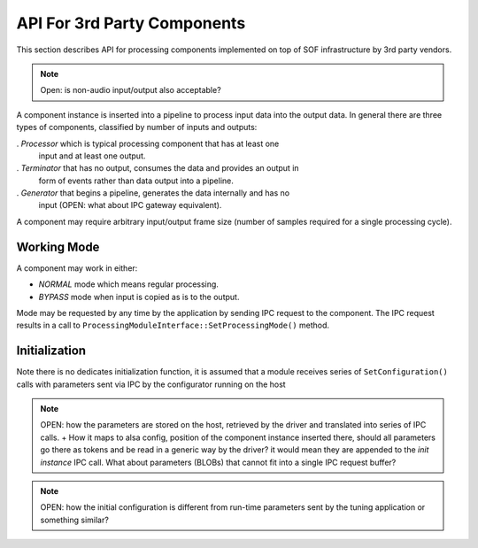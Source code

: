 
API For 3rd Party Components
############################

This section describes API for processing components implemented on top of SOF
infrastructure by 3rd party vendors.

.. note:: Open: is non-audio input/output also acceptable?

.. uml:: images/api-coe-fdk-diag.pu

A component instance is inserted into a pipeline to process input data into
the output data. In general there are three types of components, classified by
number of inputs and outputs:

. *Processor* which is typical processing component that has at least one
   input and at least one output.

. *Terminator* that has no output, consumes the data and provides an output in
   form of events rather than data output into a pipeline.

. *Generator* that begins a pipeline, generates the data internally and has no
   input (OPEN: what about IPC gateway equivalent).

A component may require arbitrary input/output frame size (number of samples
required for a single processing cycle).

Working Mode
************

A component may work in either:

- *NORMAL* mode which means regular processing.
- *BYPASS* mode when input is copied as is to the output.

Mode may be requested by any time by the application by sending IPC request to
the component. The IPC request results in a call to
``ProcessingModuleInterface::SetProcessingMode()`` method.

Initialization
**************

Note there is no dedicates initialization function, it is assumed that a
module receives series of ``SetConfiguration()`` calls with parameters sent
via IPC by the configurator running on the host

.. note::

   OPEN: how the parameters are stored on the host, retrieved by the driver
   and translated into series of IPC calls. + How it maps to alsa config,
   position of the component instance inserted there, should all parameters go
   there as tokens and be read in a generic way by the driver? it would mean
   they are appended to the *init instance* IPC call. What about parameters
   (BLOBs) that cannot fit into a single IPC request buffer?

.. note::

   OPEN: how the initial configuration is different from run-time parameters
   sent by the tuning application or something similar?
